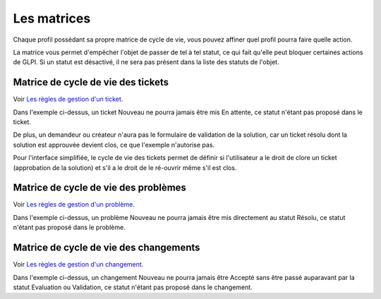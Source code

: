 Les matrices
============

Chaque profil possédant sa propre matrice de cycle de vie, vous pouvez affiner quel profil pourra faire quelle action.

La matrice vous permet d'empêcher l'objet de passer de tel à tel statut, ce qui fait qu'elle peut bloquer certaines actions de GLPI. Si un statut est désactivé, il ne sera pas présent dans la liste des statuts de l'objet.

Matrice de cycle de vie des tickets
-----------------------------------

Voir `Les règles de gestion d'un ticket <04_Module_Assistance/06_Tickets/01_Règles_de_gestion.rst>`__.

.. image:: images/CycleVieTicket.png
   :alt: Matrice de cycle de vie d'un ticket interface standard
   :align: center

Dans l'exemple ci-dessus, un ticket Nouveau ne pourra jamais être mis En attente, ce statut n'étant pas proposé dans le ticket.

De plus, un demandeur ou créateur n'aura pas le formulaire de validation de la solution, car un ticket résolu dont la solution est approuvée devient clos, ce que l'exemple n'autorise pas.

.. image:: images/CycleVieTicket-postonly.png
   :alt: Matrice de cycle de vie d'un ticket interface simplifiée
   :align: center

Pour l'interface simplifiée, le cycle de vie des tickets permet de définir si l'utilisateur a le droit de clore un ticket (approbation de la solution) et s'il a le droit de le ré-ouvrir même s'il est clos.

Matrice de cycle de vie des problèmes
-------------------------------------

Voir `Les règles de gestion d'un problème <04_Module_Assistance/08_Problèmes.rst>`__.

.. image:: images/CycleVieProbleme.png
   :alt: Matrice de cycle de vie d'un problème
   :align: center

Dans l'exemple ci-dessus, un problème Nouveau ne pourra jamais être mis directement au statut Résolu, ce statut n'étant pas proposé dans le problème.

Matrice de cycle de vie des changements
---------------------------------------

Voir `Les règles de gestion d'un changement <04_Module_Assistance/09_Changements.rst>`__.

.. image:: images/CycleVieChange.png
   :alt: Matrice de cycle de vie d'un changement
   :align: center

Dans l'exemple ci-dessus, un changement Nouveau ne pourra jamais être Accepté sans être passé auparavant par la statut Evaluation ou Validation, ce statut n'étant pas proposé dans le changement.

